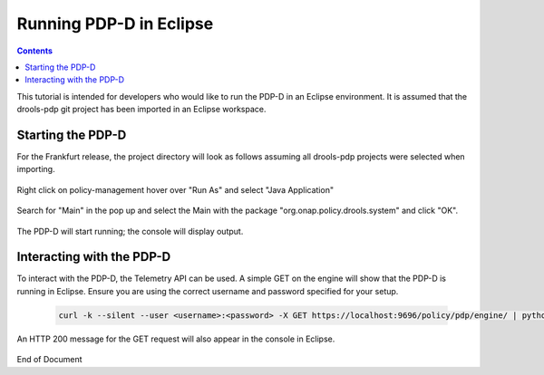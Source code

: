 
.. This work is licensed under a Creative Commons Attribution 4.0 International License.
.. http://creativecommons.org/licenses/by/4.0

************************
Running PDP-D in Eclipse
************************

.. contents::
    :depth: 3

This tutorial is intended for developers who would like to run the PDP-D in an Eclipse environment. It is assumed that the drools-pdp git project has been imported in an Eclipse workspace.

Starting the PDP-D
^^^^^^^^^^^^^^^^^^

For the Frankfurt release, the project directory will look as follows assuming all drools-pdp projects were selected when importing.

    .. image:: img/frankfurt_project_explorer2.png

Right click on policy-management hover over "Run As" and select "Java Application"

    .. image:: RunEcl_run_as.png

Search for "Main" in the pop up and select the Main with the package "org.onap.policy.drools.system" and click "OK".

    .. image:: RunEcl_main.png

The PDP-D will start running; the console will display output.

    .. image:: RunEcl_console_output.png

Interacting with the PDP-D
^^^^^^^^^^^^^^^^^^^^^^^^^^

To interact with the PDP-D, the Telemetry API can be used. A simple GET on the engine will show that the PDP-D is running in Eclipse. Ensure you are using the correct username and password specified for your setup.

    .. code-block:: bash

        curl -k --silent --user <username>:<password> -X GET https://localhost:9696/policy/pdp/engine/ | python -m json.tool

    .. image:: RunEcl_telemetry.png

An HTTP 200 message for the GET request will also appear in the console in Eclipse.

    .. image:: RunEcl_pdpd_200.png


.. seealso:: To create a controller and run a control loop, refer to `Modifying the Release Template  <modAmsterTemplate.html>`_.

.. seealso:: To use other telemetry commands to interact with the PDP-D, refer to `Getting Information  <clsimulation.html#getting-information>`_.


End of Document


.. SSNote: Wiki page ref. https://wiki.onap.org/display/DW/Running+PDP-D+in+Eclipse


